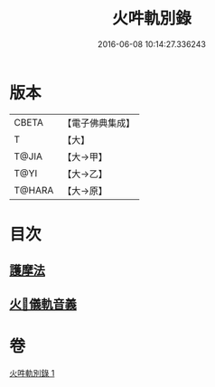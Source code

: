 #+TITLE: 火吽軌別錄 
#+DATE: 2016-06-08 10:14:27.336243

* 版本
 |     CBETA|【電子佛典集成】|
 |         T|【大】     |
 |     T@JIA|【大→甲】   |
 |      T@YI|【大→乙】   |
 |    T@HARA|【大→原】   |

* 目次
** [[file:KR6j0085_001.txt::001-0939a4][護摩法]]
** [[file:KR6j0085_001.txt::001-0939b16][火𤙖儀軌音義]]

* 卷
[[file:KR6j0085_001.txt][火吽軌別錄 1]]

